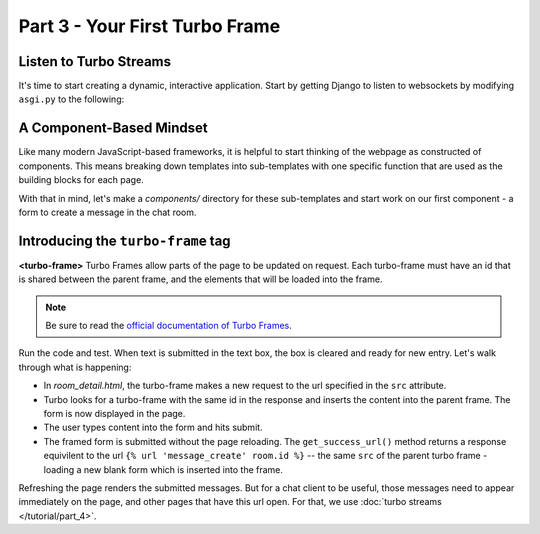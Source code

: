===============================
Part 3 - Your First Turbo Frame
===============================

Listen to Turbo Streams
=========================

It's time to start creating a dynamic, interactive application.  Start by getting Django to listen to websockets by modifying ``asgi.py`` to the following:

.. code-block:: python
    :caption: turbodjango/asgi.py

    import os

    from django.core.asgi import get_asgi_application
    from channels.routing import ProtocolTypeRouter
    from turbo.consumers import TurboStreamsConsumer

    os.environ.setdefault('DJANGO_SETTINGS_MODULE', 'turbodjango.settings')


    application = ProtocolTypeRouter({
      "http": get_asgi_application(),
      "websocket": TurboStreamsConsumer.as_asgi()
    })



A Component-Based Mindset
=========================

Like many modern JavaScript-based frameworks, it is helpful to start thinking of the webpage as constructed of components.  This means breaking down templates into sub-templates with one specific function that are used as the building blocks for each page.

With that in mind, let's make a `components/` directory for these sub-templates and start work on our first component - a form to create a message in the chat room.


.. code-block:: html
    :caption: templates/chat/room_detail.html

        <head>
            <meta charset="UTF-8">
            <title>Room Detail</title>
            {% include "turbo/head.html" %} <!-- Add this to load the Turbo javascript library-->
        </head>

        ...
            <!-- Add this to the end of the page-->
            <turbo-frame id="send-message" src="{% url 'message_create' room.id %}"></turbo-frame>
        </body>
        </html>


.. code-block:: html
    :caption: chat/templates/components/send_message_form.html

    <turbo-frame id="send-message">
         <form method="post" action="{% url 'send_message' room_id %}">
            {% csrf_token %}
            {{ form.as_p }}
            <input type="submit" value="Send">
        </form>
    </turbo-frame>


Introducing the ``turbo-frame`` tag
===================================

**<turbo-frame>** Turbo Frames allow parts of the page to be updated on request.  Each turbo-frame must have an id that is shared between the parent frame, and the elements that will be loaded into the frame.

.. note::
    Be sure to read the `official documentation of Turbo Frames <https://turbo.hotwired.dev/handbook/frames>`_.


Run the code and test.  When text is submitted in the text box, the box is cleared and ready for new entry.  Let's walk through what is happening:

* In `room_detail.html`, the turbo-frame makes a new request to the url specified in the ``src`` attribute.
* Turbo looks for a turbo-frame with the same id in the response and inserts the content into the parent frame.  The form is now displayed in the page.
* The user types content into the form and hits submit.
* The framed form is submitted without the page reloading.  The ``get_success_url()`` method returns a response equivilent to the url ``{% url 'message_create' room.id %}`` -- the same ``src`` of the parent turbo frame - loading a new blank form which is inserted into the frame.

Refreshing the page renders the submitted messages. But for a chat client to be useful, those messages need to appear immediately on the page, and other pages that have this url open.  For that, we use  :doc:`turbo streams </tutorial/part_4>`.


